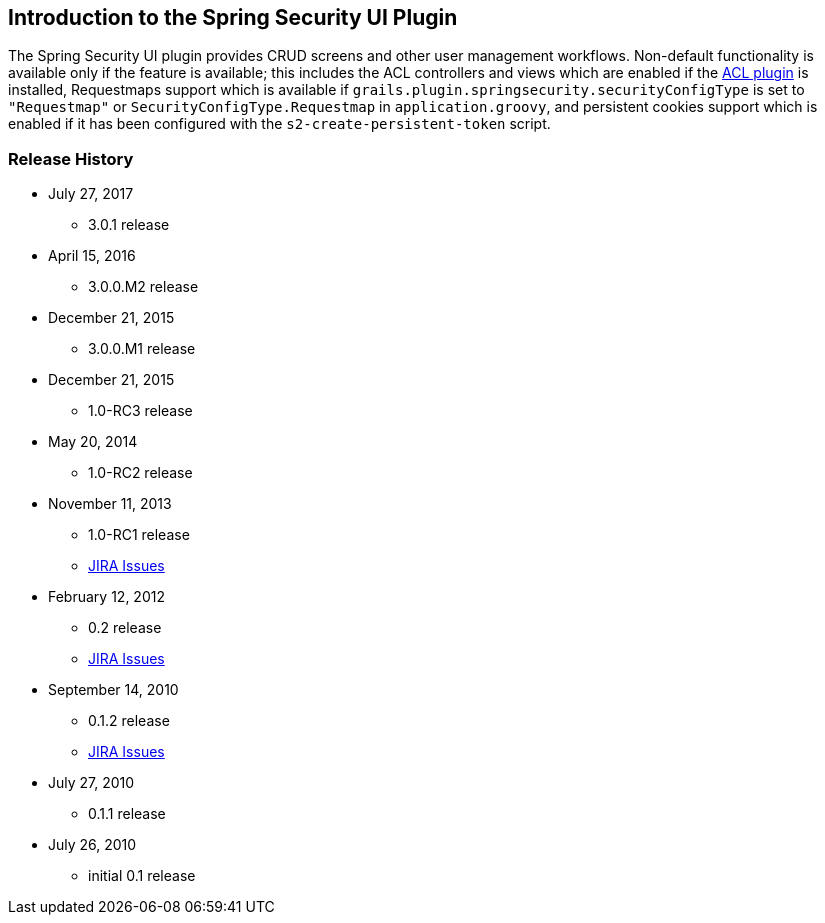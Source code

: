 [[introduction]]
== Introduction to the Spring Security UI Plugin

The Spring Security UI plugin provides CRUD screens and other user management workflows. Non-default functionality is available only if the feature is available; this includes the ACL controllers and views which are enabled if the http://grails.org/plugin/spring-security-acl[ACL plugin] is installed, Requestmaps support which is available if `grails.plugin.springsecurity.securityConfigType` is set to `"Requestmap"` or `SecurityConfigType.Requestmap` in `application.groovy`, and persistent cookies support which is enabled if it has been configured with the `s2-create-persistent-token` script.

//** 3.0.1 release
//[NOTE]
//====
//To support both Grails 3.0.x and 3.1.x applications, the plugin depends on version 5.0.x of the hibernate4 plugin and the grails-data-mapping libraries. Because of the way that dependency resolution works across Grails versions, you must add explicit dependencies for the hibernate4 plugin and the GORM libraries to ensure that everything is in sync. As of this writing the current release version of the hibernate4 plugin is '5.0.4' and '5.0.4.RELEASE' for the grails-data-mapping libraries. In addition to adding a dependency for this plugin, add these to the `dependencies` block of your `build.gradle`:
//
//[source,groovy]
//----
//compile 'org.grails.plugins:hibernate4:5.0.4'
//
//compile 'org.grails:grails-datastore-core:5.0.4.RELEASE'
//compile 'org.grails:grails-datastore-gorm-support:5.0.4.RELEASE'
//compile 'org.grails:grails-datastore-gorm:5.0.4.RELEASE'
//compile 'org.grails:grails-datastore-simple:5.0.4.RELEASE'
//compile 'org.grails:grails-datastore-gorm-hibernate4:5.0.4.RELEASE'
//compile 'org.grails:grails-datastore-gorm-hibernate-core:5.0.4.RELEASE'
//----
//
//If you use MongoDB or another NoSQL datastore other than Hibernate, retain the supporting dependencies but update the datastore-specific dependencies as necessary.
//
//Also be sure to update the versions when new releases are available.
//====

=== Release History

* July 27, 2017
** 3.0.1 release
* April 15, 2016
** 3.0.0.M2 release
* December 21, 2015
** 3.0.0.M1 release
* December 21, 2015
** 1.0-RC3 release
* May 20, 2014
** 1.0-RC2 release
* November 11, 2013
** 1.0-RC1 release
** http://jira.grails.org/secure/ReleaseNote.jspa?projectId=10233&amp;version=13069[JIRA Issues]
* February 12, 2012
** 0.2 release
** http://jira.grails.org/secure/ReleaseNote.jspa?projectId=10233&amp;version=12709[JIRA Issues]
* September 14, 2010
** 0.1.2 release
** http://jira.grails.org/secure/ReleaseNote.jspa?projectId=10233&amp;version=11921[JIRA Issues]
* July 27, 2010
** 0.1.1 release
* July 26, 2010
** initial 0.1 release
